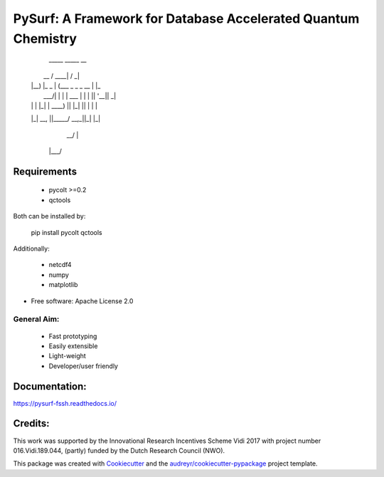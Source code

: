 ==============================================================
PySurf: A Framework for Database Accelerated Quantum Chemistry
==============================================================


     _____          _____                __ 
    |  __ \        / ____|              / _|
    | |__) |_   _ | (___   _   _  _ __ | |_ 
    |  ___/| | | | \___ \ | | | || '__||  _|
    | |    | |_| | ____) || |_| || |   | |  
    |_|     \__, ||_____/  \__,_||_|   |_|  
             __/ |                          
            |___/                           



Requirements
------------

    - pycolt >=0.2
    - qctools

Both can be installed by:

    pip install pycolt qctools

Additionally:

    - netcdf4
    - numpy
    - matplotlib



* Free software: Apache License 2.0

General Aim:
____________

    - Fast prototyping
    - Easily extensible
    - Light-weight 
    - Developer/user friendly


Documentation:
--------------

https://pysurf-fssh.readthedocs.io/


Credits:
--------

This work was supported by the Innovational Research Incentives Scheme Vidi 2017 with project number 016.Vidi.189.044, (partly) funded by the Dutch Research Council (NWO).

This package was created with Cookiecutter_ and the `audreyr/cookiecutter-pypackage`_ project template.

.. _Cookiecutter: https://github.com/audreyr/cookiecutter
.. _`audreyr/cookiecutter-pypackage`: https://github.com/audreyr/cookiecutter-pypackage
